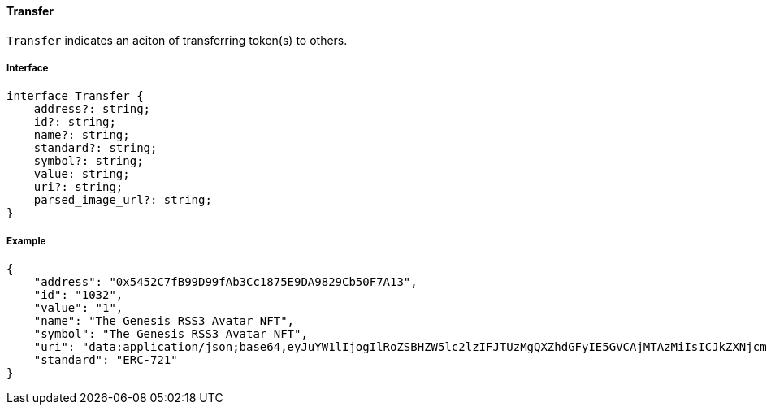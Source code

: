 ==== Transfer

`Transfer` indicates an aciton of transferring token(s) to others.

===== Interface

[,typescript]
----
interface Transfer {
    address?: string;
    id?: string;
    name?: string;
    standard?: string;
    symbol?: string;
    value: string;
    uri?: string;
    parsed_image_url?: string;
}
----

===== Example

[,json]
----
{
    "address": "0x5452C7fB99D99fAb3Cc1875E9DA9829Cb50F7A13",
    "id": "1032",
    "value": "1",
    "name": "The Genesis RSS3 Avatar NFT",
    "symbol": "The Genesis RSS3 Avatar NFT",
    "uri": "data:application/json;base64,eyJuYW1lIjogIlRoZSBHZW5lc2lzIFJTUzMgQXZhdGFyIE5GVCAjMTAzMiIsICJkZXNjcmlwdGlvbiI6ICJUaGUgR2VuZXNpcyBSU1MzIEF2YXRhciBORlQgaXMgYSBjb2xsZWN0aW9uIG9mIDEwLDAwMCB1bmlxdWUgYXZhdGFycyBtZXRpY3Vsb3VzbHkgZGVzaWduZWQgdG8gaWRlbnRpZnkgUlNTMyBjb21tdW5pdHkgbWVtYmVycy4iLCAiaW1hZ2UiOiAiaXBmczovL1FtU1g5UWl3alRHQms1bTIyVXNjVGczdnJiTXdVZkZzbXhWek1INTdoa1BENVUvMTAzMi5wbmcifQ==",
    "standard": "ERC-721"
}
----
